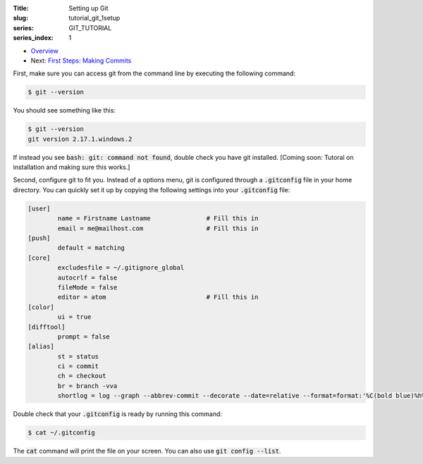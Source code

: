 :Title: Setting up Git
:slug: tutorial_git_1setup
:series: GIT_TUTORIAL
:series_index: 1

.. sectnum::

* `Overview <tutorial_git_0overview.html>`__
* Next: `First Steps: Making Commits <tutorial_git_2commits.html>`__

First, make sure you can access git from the command line by executing the
following command:

.. code-block:: shell-session
    
    $ git --version

You should see something like this:

.. code-block:: shell-session

    $ git --version
    git version 2.17.1.windows.2

If instead you see :code:`bash: git: command not found`, double check you have git
installed. [Coming soon: Tutoral on installation and making sure this works.]

Second, configure git to fit you.
Instead of a options menu, git is configured through a :code:`.gitconfig` file
in your home directory.
You can quickly set it up by copying the following settings into your
:code:`.gitconfig` file:

.. code-block:: linux-config

    [user]
            name = Firstname Lastname               # Fill this in
            email = me@mailhost.com                 # Fill this in
    [push]
            default = matching
    [core]
            excludesfile = ~/.gitignore_global
            autocrlf = false
            fileMode = false
            editor = atom                           # Fill this in
    [color]
            ui = true
    [difftool]
            prompt = false
    [alias]
            st = status
            ci = commit
            ch = checkout
            br = branch -vva
            shortlog = log --graph --abbrev-commit --decorate --date=relative --format=format:'%C(bold blue)%h%C(reset) - %C(bold yellow)%d%C(reset) %C(white)%s%C(reset)' --all


Double check that your :code:`.gitconfig` is ready by running this command:

.. code-block:: shell-session

    $ cat ~/.gitconfig

The :code:`cat` command will print the file on your screen. You can also use :code:`git config --list`.
